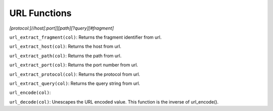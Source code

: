 URL Functions
=============

*[protocol:]//host[:port]][path][?query][#fragment]*

``url_extract_fragment(col)``: Returns the fragment identifier from url.

``url_extract_host(col)``: Returns the host from url.

``url_extract_path(col)``: Returns the path from url.

``url_extract_port(col)``: Returns the port number from url.

``url_extract_protocol(col)``: Returns the protocol from url.

``url_extract_query(col)``: Returns the query string from url.

``url_encode(col)``:

``url_decode(col)``: Unescapes the URL encoded value. This function is
the inverse of url_encode().
